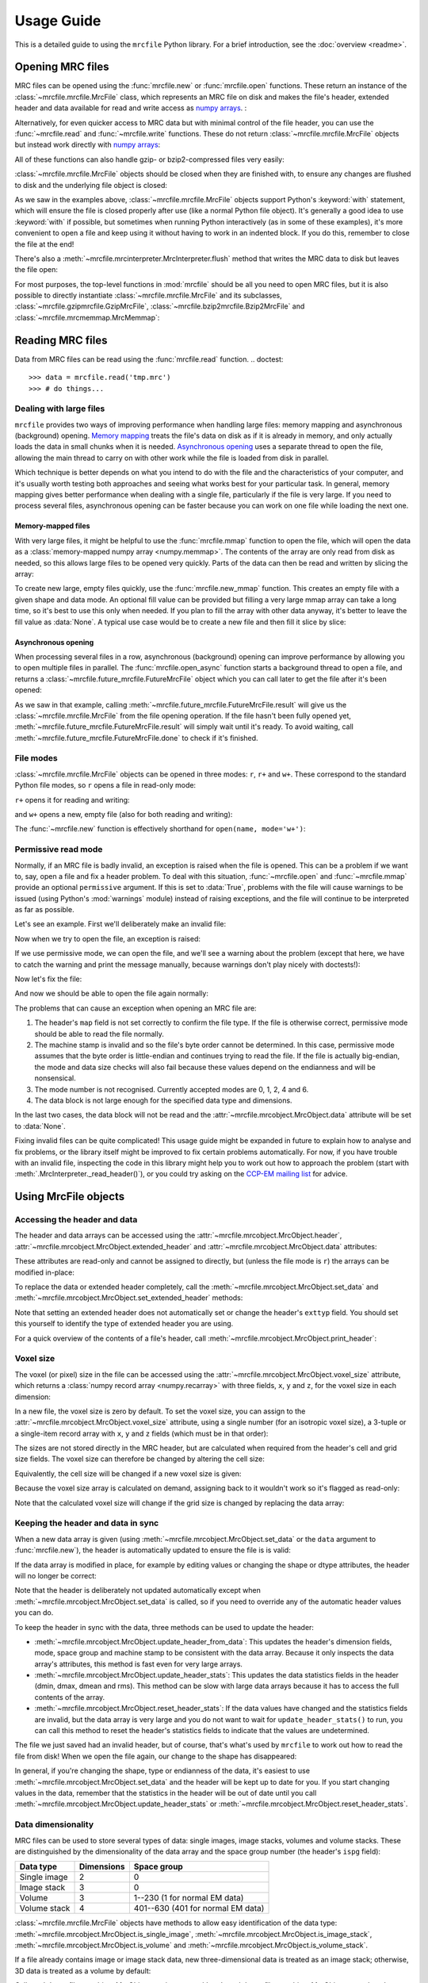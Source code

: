 Usage Guide
===========

This is a detailed guide to using the ``mrcfile`` Python library. For a brief
introduction, see the :doc:`overview <readme>`.

.. testsetup:: *

   import os
   import shutil
   import tempfile
   import warnings
   
   import numpy as np
   import mrcfile
   
   old_cwd = os.getcwd()
   tempdir = tempfile.mkdtemp()
   os.chdir(tempdir)

.. testcleanup:: *

   os.chdir(old_cwd)
   shutil.rmtree(tempdir)

Opening MRC files
-----------------

MRC files can be opened using the :func:`mrcfile.new` or
:func:`mrcfile.open` functions. These return an instance of the
:class:`~mrcfile.mrcfile.MrcFile` class, which represents an MRC file on disk
and makes the file's header, extended header and data available for read and
write access as `numpy arrays`_. :

.. _numpy arrays: https://docs.scipy.org/doc/numpy/reference/arrays.ndarray.html

.. doctest::

   >>> # First, create a simple dataset
   >>> import numpy as np
   >>> example_data = np.arange(12, dtype=np.int8).reshape(3, 4)

   >>> # Make a new MRC file and write the data to it:
   >>> import mrcfile
   >>> with mrcfile.new('tmp.mrc') as mrc:
   ...     mrc.set_data(example_data)
   ... 
   >>> # The file is now saved on disk. Open it again and check the data:
   >>> with mrcfile.open('tmp.mrc') as mrc:
   ...     mrc.data
   ... 
   array([[ 0,  1,  2,  3],
          [ 4,  5,  6,  7],
          [ 8,  9, 10, 11]], dtype=int8)

Alternatively, for even quicker access to MRC data but with minimal control of
the file header, you can use the :func:`~mrcfile.read` and
:func:`~mrcfile.write` functions. These do not return
:class:`~mrcfile.mrcfile.MrcFile` objects but instead work directly with
`numpy arrays`_:

.. doctest::

   >>> # First, create a simple dataset
   >>> import numpy as np
   >>> example_data_2 = np.arange(6, dtype=np.int8).reshape(3, 2)

   >>> # Write the data to a new MRC file:
   >>> mrcfile.write('tmp2.mrc', example_data_2)

   >>> # Read it back:
   >>> mrcfile.read('tmp2.mrc')
   array([[0, 1],
          [2, 3],
          [4, 5]], dtype=int8)

All of these functions can also handle gzip- or bzip2-compressed files very
easily:

.. doctest::

   >>> # Make a new gzipped MRC file:
   >>> with mrcfile.new('tmp.mrc.gz', compression='gzip') as mrc:
   ...     mrc.set_data(example_data * 2)
   ... 
   >>> # Open it again with the normal open function:
   >>> with mrcfile.open('tmp.mrc.gz') as mrc:
   ...     mrc.data
   ... 
   array([[ 0,  2,  4,  6],
          [ 8, 10, 12, 14],
          [16, 18, 20, 22]], dtype=int8)

   >>> # Same again for bzip2:
   >>> with mrcfile.new('tmp.mrc.bz2', compression='bzip2') as mrc:
   ...     mrc.set_data(example_data * 3)
   ... 
   >>> # Open it again with the normal read function:
   >>> mrcfile.read('tmp.mrc.bz2')
   array([[ 0,  3,  6,  9],
          [12, 15, 18, 21],
          [24, 27, 30, 33]], dtype=int8)

   >>> # The write function applies compression automatically based on the file name
   >>> mrcfile.write('tmp2.mrc.gz', example_data * 4)

   >>> # The new file is opened as a GzipMrcFile object:
   >>> with mrcfile.open('tmp2.mrc.gz') as mrc:
   ...     print(mrc)
   ...
   GzipMrcFile('tmp2.mrc.gz', mode='r')

:class:`~mrcfile.mrcfile.MrcFile` objects should be closed when they are
finished with, to ensure any changes are flushed to disk and the underlying
file object is closed:

.. doctest::

   >>> mrc = mrcfile.open('tmp.mrc', mode='r+')
   >>> # do things...
   >>> mrc.close()

As we saw in the examples above, :class:`~mrcfile.mrcfile.MrcFile` objects
support Python's :keyword:`with` statement, which will ensure the file is
closed properly after use (like a normal Python file object). It's generally a
good idea to use :keyword:`with` if possible, but sometimes when running Python
interactively (as in some of these examples), it's more convenient to open a
file and keep using it without having to work in an indented block. If you do
this, remember to close the file at the end!

There's also a :meth:`~mrcfile.mrcinterpreter.MrcInterpreter.flush` method that
writes the MRC data to disk but leaves the file open:

.. doctest::

   >>> mrc = mrcfile.open('tmp.mrc', mode='r+')
   >>> # do things...
   >>> mrc.flush()  # make sure changes are written to disk
   >>> # continue using the file...
   >>> mrc.close()  # close the file when finished

For most purposes, the top-level functions in :mod:`mrcfile` should be all you
need to open MRC files, but it is also possible to directly instantiate
:class:`~mrcfile.mrcfile.MrcFile` and its subclasses,
:class:`~mrcfile.gzipmrcfile.GzipMrcFile`,
:class:`~mrcfile.bzip2mrcfile.Bzip2MrcFile` and
:class:`~mrcfile.mrcmemmap.MrcMemmap`:

.. doctest::

   >>> with mrcfile.mrcfile.MrcFile('tmp.mrc') as mrc:
   ...     mrc
   ...
   MrcFile('tmp.mrc', mode='r')

   >>> with mrcfile.gzipmrcfile.GzipMrcFile('tmp.mrc.gz') as mrc:
   ...     mrc
   ...
   GzipMrcFile('tmp.mrc.gz', mode='r')

   >>> with mrcfile.bzip2mrcfile.Bzip2MrcFile('tmp.mrc.bz2') as mrc:
   ...     mrc
   ...
   Bzip2MrcFile('tmp.mrc.bz2', mode='r')

   >>> with mrcfile.mrcmemmap.MrcMemmap('tmp.mrc') as mrc:
   ...     mrc
   ...
   MrcMemmap('tmp.mrc', mode='r')

Reading MRC files
-----------------
Data from MRC files can be read using the :func:`mrcfile.read` function.
.. doctest::

   >>> data = mrcfile.read('tmp.mrc')
   >>> # do things...

Dealing with large files
~~~~~~~~~~~~~~~~~~~~~~~~

``mrcfile`` provides two ways of improving performance when handling large
files: memory mapping and asynchronous (background) opening. `Memory mapping`_
treats the file's data on disk as if it is already in memory, and only actually
loads the data in small chunks when it is needed. `Asynchronous opening`_ uses
a separate thread to open the file, allowing the main thread to carry on with
other work while the file is loaded from disk in parallel.

.. _Memory mapping: https://en.wikipedia.org/wiki/Memory-mapped_file
.. _Asynchronous opening: https://en.wikipedia.org/wiki/Asynchronous_I/O

Which technique is better depends on what you intend to do with the file and
the characteristics of your computer, and it's usually worth testing both
approaches and seeing what works best for your particular task. In general,
memory mapping gives better performance when dealing with a single file,
particularly if the file is very large. If you need to process several files,
asynchronous opening can be faster because you can work on one file while
loading the next one.

Memory-mapped files
^^^^^^^^^^^^^^^^^^^

With very large files, it might be helpful to use the :func:`mrcfile.mmap`
function to open the file, which will open the data as a
:class:`memory-mapped numpy array <numpy.memmap>`. The contents of the array
are only read from disk as needed, so this allows large files to be opened very
quickly. Parts of the data can then be read and written by slicing the array:

.. doctest::
   :options: +NORMALIZE_WHITESPACE

   >>> # Open the file in memory-mapped mode
   >>> mrc = mrcfile.mmap('tmp.mrc', mode='r+')
   >>> # Now read part of the data by slicing
   >>> mrc.data[1:3]
   memmap([[ 4,  5,  6,  7],
           [ 8,  9, 10, 11]], dtype=int8)

   >>> # Set some values by assigning to a slice
   >>> mrc.data[1:3,1:3] = 0

   >>> # Read the entire array - with large files this might take a while!
   >>> mrc.data[:]
   memmap([[ 0,  1,  2,  3],
           [ 4,  0,  0,  7],
           [ 8,  0,  0, 11]], dtype=int8)
   >>> mrc.close()

To create new large, empty files quickly, use the :func:`mrcfile.new_mmap`
function. This creates an empty file with a given shape and data mode. An
optional fill value can be provided but filling a very large mmap array can
take a long time, so it's best to use this only when needed. If you plan to
fill the array with other data anyway, it's better to leave the fill value as
:data:`None`. A typical use case would be to create a new file and then fill
it slice by slice:

.. doctest::
   :options: +NORMALIZE_WHITESPACE

   >>> # Make a new, empty memory-mapped MRC file
   >>> mrc = mrcfile.new_mmap('mmap.mrc', shape=(3, 3, 4), mrc_mode=0)
   >>> # Fill each slice with a different value
   >>> for val in range(len(mrc.data)):
   ...     mrc.data[val] = val
   ...
   >>> mrc.data[:]
   memmap([[[0, 0, 0, 0],
            [0, 0, 0, 0],
            [0, 0, 0, 0]],
   <BLANKLINE>
           [[1, 1, 1, 1],
            [1, 1, 1, 1],
            [1, 1, 1, 1]],
   <BLANKLINE>
           [[2, 2, 2, 2],
            [2, 2, 2, 2],
            [2, 2, 2, 2]]], dtype=int8)

Asynchronous opening
^^^^^^^^^^^^^^^^^^^^

When processing several files in a row, asynchronous (background) opening can
improve performance by allowing you to open multiple files in parallel. The
:func:`mrcfile.open_async` function starts a background thread to open a file,
and returns a :class:`~mrcfile.future_mrcfile.FutureMrcFile` object which you
can call later to get the file after it's been opened:

.. doctest::

   >>> # Open the first example file
   >>> mrc1 = mrcfile.open('tmp.mrc')
   >>> # Start opening the second example file before we process the first
   >>> future_mrc2 = mrcfile.open_async('tmp.mrc.gz')
   >>> # Now we'll do some calculations with the first file
   >>> mrc1.data.sum()
   36
   >>> # Get the second file from its "Future" container ('result()' will wait
   >>> # until the file is ready)
   >>> mrc2 = future_mrc2.result()
   >>> # Before we process the second file, we'll start the third one opening
   >>> future_mrc3 = mrcfile.open_async('tmp.mrc.bz2')
   >>> mrc2.data.max()
   22
   >>> # Finally, we'll get the third file and process it
   >>> mrc3 = future_mrc3.result()
   >>> mrc3.data
   array([[ 0,  3,  6,  9],
          [12, 15, 18, 21],
          [24, 27, 30, 33]], dtype=int8)

As we saw in that example, calling
:meth:`~mrcfile.future_mrcfile.FutureMrcFile.result` will give us the
:class:`~mrcfile.mrcfile.MrcFile` from the file opening operation. If the file
hasn't been fully opened yet,
:meth:`~mrcfile.future_mrcfile.FutureMrcFile.result` will simply wait until
it's ready. To avoid waiting, call
:meth:`~mrcfile.future_mrcfile.FutureMrcFile.done` to check if it's finished.

File modes
~~~~~~~~~~

:class:`~mrcfile.mrcfile.MrcFile` objects can be opened in three modes: ``r``,
``r+`` and ``w+``. These correspond to the standard Python file modes, so ``r``
opens a file in read-only mode:

.. doctest::

   >>> # The default mode is 'r', for read-only access:
   >>> mrc = mrcfile.open('tmp.mrc')
   >>> mrc
   MrcFile('tmp.mrc', mode='r')
   >>> mrc.set_data(example_data)
   Traceback (most recent call last):
     ...
   ValueError: MRC object is read-only
   >>> mrc.close()

``r+`` opens it for reading and writing:

.. doctest::

   >>> # Using mode 'r+' allows read and write access:
   >>> mrc = mrcfile.open('tmp.mrc', mode='r+')
   >>> mrc
   MrcFile('tmp.mrc', mode='r+')
   >>> mrc.set_data(example_data)
   >>> mrc.data
   array([[ 0,  1,  2,  3],
          [ 4,  5,  6,  7],
          [ 8,  9, 10, 11]], dtype=int8)
   >>> mrc.close()

and ``w+`` opens a new, empty file (also for both reading and writing):

.. doctest::

   >>> # Mode 'w+' creates a new empty file:
   >>> mrc = mrcfile.open('empty.mrc', mode='w+')
   >>> mrc
   MrcFile('empty.mrc', mode='w+')
   >>> mrc.data
   array([], dtype=int8)
   >>> mrc.close()

The :func:`~mrcfile.new` function is effectively shorthand for
``open(name, mode='w+')``:

.. doctest::

   >>> # Make a new file
   >>> mrc = mrcfile.new('empty.mrc')
   Traceback (most recent call last):
     ...
   ValueError: File 'empty.mrc' already exists; set overwrite=True to overwrite it
   >>> # Ooops, we've already got a file with that name!
   >>> # If we're sure we want to overwrite it, we can try again:
   >>> mrc = mrcfile.new('empty.mrc', overwrite=True)
   >>> mrc
   MrcFile('empty.mrc', mode='w+')
   >>> mrc.close()

.. _permissive-mode:

Permissive read mode
~~~~~~~~~~~~~~~~~~~~

Normally, if an MRC file is badly invalid, an exception is raised when the file
is opened. This can be a problem if we want to, say, open a file and fix a
header problem. To deal with this situation, :func:`~mrcfile.open` and
:func:`~mrcfile.mmap` provide an optional ``permissive`` argument. If this is
set to :data:`True`, problems with the file will cause warnings to be issued
(using Python's :mod:`warnings` module) instead of raising exceptions, and the
file will continue to be interpreted as far as possible.

Let's see an example. First we'll deliberately make an invalid file:

.. doctest::

   >>> # Make a new file and deliberately make a mistake in the header
   >>> with mrcfile.new('invalid.mrc') as mrc:
   ...     mrc.header.map = b'map '  # standard requires b'MAP '
   ...

Now when we try to open the file, an exception is raised:

.. doctest::

   >>> # Opening an invalid file raises an exception:
   >>> mrc = mrcfile.open('invalid.mrc')
   Traceback (most recent call last):
     ...
   ValueError: Map ID string not found - not an MRC file, or file is corrupt

If we use permissive mode, we can open the file, and we'll see a warning about
the problem (except that here, we have to catch the warning and print the
message manually, because warnings don't play nicely with doctests!):

.. doctest::

   >>> # Opening in permissive mode succeeds, with a warning:
   >>> with warnings.catch_warnings(record=True) as w:
   ...     mrc = mrcfile.open('invalid.mrc', permissive=True)
   ...     print(w[0].message)
   ...
   Map ID string not found - not an MRC file, or file is corrupt

Now let's fix the file:

.. doctest::

   >>> # Fix the invalid file by correcting the header
   >>> with mrcfile.open('invalid.mrc', mode='r+', permissive=True) as mrc:
   ...     mrc.header.map = mrcfile.constants.MAP_ID
   ...

And now we should be able to open the file again normally:

.. doctest::

   >>> # Now we don't need permissive mode to open the file any more:
   >>> mrc = mrcfile.open('invalid.mrc')
   >>> mrc.close()

The problems that can cause an exception when opening an MRC file are:

#. The header's ``map`` field is not set correctly to confirm the file type. If
   the file is otherwise correct, permissive mode should be able to read the
   file normally.
#. The machine stamp is invalid and so the file's byte order cannot be
   determined. In this case, permissive mode assumes that the byte order is
   little-endian and continues trying to read the file. If the file is actually
   big-endian, the mode and data size checks will also fail because these
   values depend on the endianness and will be nonsensical.
#. The mode number is not recognised. Currently accepted modes are 0, 1, 2, 4
   and 6.
#. The data block is not large enough for the specified data type and
   dimensions.

In the last two cases, the data block will not be read and the
:attr:`~mrcfile.mrcobject.MrcObject.data` attribute will be set to
:data:`None`.

Fixing invalid files can be quite complicated! This usage guide might be
expanded in future to explain how to analyse and fix problems, or the library
itself might be improved to fix certain problems automatically. For now, if
you have trouble with an invalid file, inspecting the code in this library
might help you to work out how to approach the problem (start with
:meth:`.MrcInterpreter._read_header()`), or you could try asking on the
`CCP-EM mailing list`_ for advice.

.. _CCP-EM mailing list: https://www.jiscmail.ac.uk/CCPEM

Using MrcFile objects
---------------------

Accessing the header and data
~~~~~~~~~~~~~~~~~~~~~~~~~~~~~

The header and data arrays can be accessed using the
:attr:`~mrcfile.mrcobject.MrcObject.header`,
:attr:`~mrcfile.mrcobject.MrcObject.extended_header` and 
:attr:`~mrcfile.mrcobject.MrcObject.data` attributes:

.. doctest::
   :options: +NORMALIZE_WHITESPACE

   >>> mrc = mrcfile.open('tmp.mrc')
   >>> mrc.header
   rec.array((4, 3, 1, ...),
             dtype=[('nx', ...)])
   >>> mrc.extended_header
   array([], 
         dtype='|V1')
   >>> mrc.data
   array([[ 0,  1,  2,  3],
          [ 4,  5,  6,  7],
          [ 8,  9, 10, 11]], dtype=int8)
   >>> mrc.close()

These attributes are read-only and cannot be assigned to directly, but (unless
the file mode is ``r``) the arrays can be modified in-place:

.. doctest::
   :options: +NORMALIZE_WHITESPACE

   >>> mrc = mrcfile.open('tmp.mrc', mode='r+')
   >>> # A new data array cannot be assigned directly to the data attribute
   >>> mrc.data = np.ones_like(example_data)
   Traceback (most recent call last):
     ...
   AttributeError: can't set attribute
   >>> # But the data can be modified by assigning to a slice or index
   >>> mrc.data[0, 0] = 10
   >>> mrc.data
   array([[10,  1,  2,  3],
          [ 4,  5,  6,  7],
          [ 8,  9, 10, 11]], dtype=int8)
   >>> # All of the data values can be replaced this way, as long as the data
   >>> # size, shape and type are not changed
   >>> mrc.data[:] = np.ones_like(example_data)
   >>> mrc.data
   array([[1, 1, 1, 1],
          [1, 1, 1, 1],
          [1, 1, 1, 1]], dtype=int8)
   >>> mrc.close()

To replace the data or extended header completely, call the 
:meth:`~mrcfile.mrcobject.MrcObject.set_data` and
:meth:`~mrcfile.mrcobject.MrcObject.set_extended_header` methods:

.. doctest::
   :options: +NORMALIZE_WHITESPACE

   >>> mrc = mrcfile.open('tmp.mrc', mode='r+')
   >>> data_3d = np.linspace(-1000, 1000, 20, dtype=np.int16).reshape(2, 2, 5)
   >>> mrc.set_data(data_3d)
   >>> mrc.data
   array([[[-1000,  -894,  -789,  -684,  -578],
           [ -473,  -368,  -263,  -157,   -52]],
          [[   52,   157,   263,   368,   473],
           [  578,   684,   789,   894,  1000]]], dtype=int16)
   >>> # Setting a new data array updates the header dimensions to match
   >>> mrc.header.nx
   array(5, dtype=int32)
   >>> mrc.header.ny
   array(2, dtype=int32)
   >>> mrc.header.nz
   array(2, dtype=int32)
   >>> # We can also set the extended header in the same way
   >>> string_array = np.fromstring(b'The extended header can hold any kind of numpy array', dtype='S52')
   >>> mrc.set_extended_header(string_array)
   >>> mrc.extended_header
   array([b'The extended header can hold any kind of numpy array'], 
         dtype='|S52')
   >>> # Setting the extended header updates the header's nsymbt field to match
   >>> mrc.header.nsymbt
   array(52, dtype=int32)
   >>> mrc.close()

Note that setting an extended header does not automatically set or change the
header's ``exttyp`` field. You should set this yourself to identify the type
of extended header you are using.

For a quick overview of the contents of a file's header, call
:meth:`~mrcfile.mrcobject.MrcObject.print_header`:

.. doctest::

   >>> with mrcfile.open('tmp.mrc') as mrc:
   ...     mrc.print_header()
   ... 
   nx              : 5
   ny              : 2
   nz              : 2
   mode            : 1
   nxstart ...

Voxel size
~~~~~~~~~~

The voxel (or pixel) size in the file can be accessed using the
:attr:`~mrcfile.mrcobject.MrcObject.voxel_size` attribute, which returns a
:class:`numpy record array <numpy.recarray>` with three fields, ``x``, ``y``
and ``z``, for the voxel size in each dimension:

.. doctest::
   :options: +NORMALIZE_WHITESPACE

   >>> with mrcfile.open('tmp.mrc') as mrc:
   ...     mrc.voxel_size
   ... 
   rec.array((0.,  0.,  0.),
             dtype=[('x', '<f4'), ('y', '<f4'), ('z', '<f4')])

In a new file, the voxel size is zero by default. To set the voxel size, you
can assign to the :attr:`~mrcfile.mrcobject.MrcObject.voxel_size` attribute,
using a single number (for an isotropic voxel size), a 3-tuple or a single-item
record array with ``x``, ``y`` and ``z`` fields (which must be in that order):

.. doctest::
   :options: +NORMALIZE_WHITESPACE

   >>> mrc = mrcfile.open('tmp.mrc', mode='r+')

   >>> # Set a new isotropic voxel size:
   >>> mrc.voxel_size = 1.0
   >>> mrc.voxel_size
   rec.array((1.,  1.,  1.),
             dtype=[('x', '<f4'), ('y', '<f4'), ('z', '<f4')])

   >>> # Set an anisotropic voxel size using a tuple:
   >>> mrc.voxel_size = (1.0, 2.0, 3.0)
   >>> mrc.voxel_size
   rec.array((1.,  2.,  3.),
             dtype=[('x', '<f4'), ('y', '<f4'), ('z', '<f4')])

   >>> # And set a different anisotropic voxel size using a record array:
   >>> mrc.voxel_size = np.rec.array(( 4.,  5.,  6.), dtype=[('x', '<f4'), ('y', '<f4'), ('z', '<f4')])
   >>> mrc.voxel_size
   rec.array((4.,  5.,  6.),
             dtype=[('x', '<f4'), ('y', '<f4'), ('z', '<f4')])
   >>> mrc.close()

The sizes are not stored directly in the MRC header, but are calculated when
required from the header's cell and grid size fields. The voxel size can
therefore be changed by altering the cell size:

.. doctest::
   :options: +NORMALIZE_WHITESPACE

   >>> mrc = mrcfile.open('tmp.mrc', mode='r+')

   >>> # Check the current voxel size in X:
   >>> mrc.voxel_size.x
   array(4., dtype=float32)

   >>> # And check the current cell dimensions:
   >>> mrc.header.cella
   rec.array((20.,  10.,  6.),
             dtype=[('x', '<f4'), ('y', '<f4'), ('z', '<f4')])

   >>> # Now change the cell's X length:
   >>> mrc.header.cella.x = 10

   >>> # And we see the voxel size has also changed:
   >>> mrc.voxel_size.x
   array(2., dtype=float32)

   >>> mrc.close()

Equivalently, the cell size will be changed if a new voxel size is given:

.. doctest::
   :options: +NORMALIZE_WHITESPACE

   >>> mrc = mrcfile.open('tmp.mrc', mode='r+')

   >>> # Check the current cell dimensions:
   >>> mrc.header.cella
   rec.array((10.,  10.,  6.),
             dtype=[('x', '<f4'), ('y', '<f4'), ('z', '<f4')])

   >>> # Set a new voxel size:
   >>> mrc.voxel_size = 1.0

   >>> # And our cell size has been updated:
   >>> mrc.header.cella
   rec.array((5.,  2.,  1.),
             dtype=[('x', '<f4'), ('y', '<f4'), ('z', '<f4')])

   >>> mrc.close()

Because the voxel size array is calculated on demand, assigning back to it
wouldn't work so it's flagged as read-only:

.. doctest::
   :options: +NORMALIZE_WHITESPACE

   >>> mrc = mrcfile.open('tmp.mrc', mode='r+')

   >>> # This doesn't work
   >>> mrc.voxel_size.x = 2.0
   Traceback (most recent call last):
     ...
   ValueError: assignment destination is read-only

   >>> # But you can do this
   >>> vsize = mrc.voxel_size.copy()
   >>> vsize.x = 2.0
   >>> mrc.voxel_size = vsize
   >>> mrc.voxel_size
   rec.array((2.,  1.,  1.),
             dtype=[('x', '<f4'), ('y', '<f4'), ('z', '<f4')])
   >>> mrc.close()

Note that the calculated voxel size will change if the grid size is changed by
replacing the data array:

.. doctest::
   :options: +NORMALIZE_WHITESPACE

   >>> mrc = mrcfile.open('tmp.mrc', mode='r+')

   >>> # Check the current voxel size:
   >>> mrc.voxel_size
   rec.array((2.,  1.,  1.),
             dtype=[('x', '<f4'), ('y', '<f4'), ('z', '<f4')])
   >>> # And the current data dimensions:
   >>> mrc.data.shape
   (2, 2, 5)

   >>> # Replace the data with an array with a different shape:
   >>> mrc.set_data(example_data)
   >>> mrc.data.shape
   (3, 4)

   >>> # ...and the voxel size has changed:
   >>> mrc.voxel_size
   rec.array((2.5, 0.6666667, 1.),
             dtype=[('x', '<f4'), ('y', '<f4'), ('z', '<f4')])

   >>> mrc.close()

Keeping the header and data in sync
~~~~~~~~~~~~~~~~~~~~~~~~~~~~~~~~~~~

When a new data array is given (using
:meth:`~mrcfile.mrcobject.MrcObject.set_data` or the ``data`` argument to
:func:`mrcfile.new`), the header is automatically updated to ensure the file is
is valid:

.. doctest::

   >>> mrc = mrcfile.open('tmp.mrc', mode='r+')
   
   >>> # Check the current data shape and header dimensions match
   >>> mrc.data.shape
   (3, 4)
   >>> mrc.header.nx
   array(4, dtype=int32)
   >>> mrc.header.nx == mrc.data.shape[-1]  # X axis is always the last in shape
   True

   >>> # Let's also check the maximum value recorded in the header
   >>> mrc.header.dmax
   array(11., dtype=float32)
   >>> mrc.header.dmax == mrc.data.max()
   True

   >>> # Now set a data array with a different shape, and check the header again
   >>> mrc.set_data(data_3d)
   >>> mrc.data.shape
   (2, 2, 5)
   >>> mrc.header.nx
   array(5, dtype=int32)
   >>> mrc.header.nx == mrc.data.shape[-1]
   True

   >>> # The data statistics are updated as well
   >>> mrc.header.dmax
   array(1000., dtype=float32)
   >>> mrc.header.dmax == mrc.data.max()
   True
   >>> mrc.close()

If the data array is modified in place, for example by editing values
or changing the shape or dtype attributes, the header will no longer be
correct:

.. doctest::

   >>> mrc = mrcfile.open('tmp.mrc', mode='r+')
   >>> mrc.data.shape
   (2, 2, 5)
   
   >>> # Change the data shape in-place and check the header
   >>> mrc.data.shape = (5, 4)
   >>> mrc.header.nx == mrc.data.shape[-1]
   False

   >>> # We'll also change some values and check the data statistics
   >>> mrc.data[2:] = 0
   >>> mrc.data.max()
   0
   >>> mrc.header.dmax == mrc.data.max()
   False
   >>> mrc.close()

Note that the header is deliberately not updated automatically except when
:meth:`~mrcfile.mrcobject.MrcObject.set_data` is called, so if you need to
override any of the automatic header values you can do.

To keep the header in sync with the data, three methods can be used to update
the header:

* :meth:`~mrcfile.mrcobject.MrcObject.update_header_from_data`: This updates
  the   header's dimension fields, mode, space group and machine stamp to be
  consistent with the data array. Because it only inspects the data array's
  attributes, this method is fast even for very large arrays.

* :meth:`~mrcfile.mrcobject.MrcObject.update_header_stats`: This updates the
  data statistics fields in the header (dmin, dmax, dmean and rms). This method
  can be slow with large data arrays because it has to access the full contents
  of the array.

* :meth:`~mrcfile.mrcobject.MrcObject.reset_header_stats`: If the data values
  have changed and the statistics fields are invalid, but the data array is
  very large and you do not want to wait for ``update_header_stats()`` to run,
  you can call this method to reset the header's statistics fields to indicate
  that the values are undetermined.

The file we just saved had an invalid header, but of course, that's what's used
by ``mrcfile`` to work out how to read the file from disk! When we open the
file again, our change to the shape has disappeared:

.. doctest::

   >>> mrc = mrcfile.open('tmp.mrc', mode='r+')
   >>> mrc.data.shape
   (2, 2, 5)

   >>> # Let's change the shape again, as we did before
   >>> mrc.data.shape = (5, 4)
   >>> mrc.header.nx == mrc.data.shape[-1]
   False

   >>> # Now let's update the dimensions:
   >>> mrc.update_header_from_data()
   >>> mrc.header.nx
   array(4, dtype=int32)
   >>> mrc.header.nx == mrc.data.shape[-1]
   True

   >>> # The data statistics are still incorrect:
   >>> mrc.header.dmax
   array(1000., dtype=float32)
   >>> mrc.header.dmax == mrc.data.max()
   False

   >>> # So let's update those as well:
   >>> mrc.update_header_stats()
   >>> mrc.header.dmax
   array(0., dtype=float32)
   >>> mrc.header.dmax == mrc.data.max()
   True
   >>> mrc.close()

In general, if you're changing the shape, type or endianness of the data, it's
easiest to use :meth:`~mrcfile.mrcobject.MrcObject.set_data` and the header
will be kept up to date for you. If you start changing values in the data,
remember that the statistics in the header will be out of date until you call
:meth:`~mrcfile.mrcobject.MrcObject.update_header_stats` or
:meth:`~mrcfile.mrcobject.MrcObject.reset_header_stats`.

Data dimensionality
~~~~~~~~~~~~~~~~~~~

MRC files can be used to store several types of data: single images, image
stacks, volumes and volume stacks. These are distinguished by the
dimensionality of the data array and the space group number (the header's
``ispg`` field):

============  ==========  ===========
Data type     Dimensions  Space group
============  ==========  ===========
Single image      2           0
Image stack       3           0
Volume            3         1--230 (1 for normal EM data)
Volume stack      4        401--630 (401 for normal EM data)
============  ==========  ===========

:class:`~mrcfile.mrcfile.MrcFile` objects have methods to allow easy
identification of the data type:
:meth:`~mrcfile.mrcobject.MrcObject.is_single_image`,
:meth:`~mrcfile.mrcobject.MrcObject.is_image_stack`,
:meth:`~mrcfile.mrcobject.MrcObject.is_volume` and
:meth:`~mrcfile.mrcobject.MrcObject.is_volume_stack`.

.. doctest::

   >>> mrc = mrcfile.open('tmp.mrc')

   >>> # The file currently contains two-dimensional data
   >>> mrc.data.shape
   (5, 4)
   >>> len(mrc.data.shape)
   2

   >>> # This is intepreted as a single image
   >>> mrc.is_single_image()
   True
   >>> mrc.is_image_stack()
   False
   >>> mrc.is_volume()
   False
   >>> mrc.is_volume_stack()
   False

   >>> mrc.close()

If a file already contains image or image stack data, new three-dimensional
data is treated as an image stack; otherwise, 3D data is treated as a volume by
default:

.. doctest::

   >>> mrc = mrcfile.open('tmp.mrc', mode='r+')
   
   >>> # New 3D data in an existing image file is treated as an image stack:
   >>> mrc.set_data(data_3d)
   >>> len(mrc.data.shape)
   3
   >>> mrc.is_volume()
   False
   >>> mrc.is_image_stack()
   True
   >>> int(mrc.header.ispg)
   0
   >>> mrc.close()

   >>> # But normally, 3D data is treated as a volume:
   >>> mrc = mrcfile.new('tmp.mrc', overwrite=True)
   >>> mrc.set_data(data_3d)
   >>> mrc.is_volume()
   True
   >>> mrc.is_image_stack()
   False
   >>> int(mrc.header.ispg)
   1
   >>> mrc.close()

Call :meth:`~mrcfile.mrcobject.MrcObject.set_image_stack` and 
:meth:`~mrcfile.mrcobject.MrcObject.set_volume` to change the interpretation of
3D data. (Note: as well as changing ``ispg``, these methods also change ``mz``
to be 1 for image stacks and equal to ``nz`` for volumes.)

.. doctest::

   >>> mrc = mrcfile.open('tmp.mrc', mode='r+')

   >>> # Change the file to represent an image stack:
   >>> mrc.set_image_stack()
   >>> mrc.is_volume()
   False
   >>> mrc.is_image_stack()
   True
   >>> int(mrc.header.ispg)
   0

   >>> # And now change it back to representing a volume:
   >>> mrc.set_volume()
   >>> mrc.is_volume()
   True
   >>> mrc.is_image_stack()
   False
   >>> int(mrc.header.ispg)
   1

   >>> mrc.close()

Note that the `MRC format`_ allows the data axes to be swapped using the
header's ``mapc``, ``mapr`` and ``maps`` fields. This library does not attempt
to swap the axes and simply assigns the columns to X, rows to Y and sections to
Z. (The data array is indexed in C style, so data values can be accessed using
``mrc.data[z][y][x]``.) In general, EM data is written using the default
axes, but crystallographic data files might use swapped axes in certain space
groups -- if this might matter to you, you should check the ``mapc``, ``mapr``
and ``maps`` fields after opening the file and consider transposing the data
array if necessary.

.. _MRC format: http://www.ccpem.ac.uk/mrc_format/mrc2014.php

Data types
~~~~~~~~~~

Various numpy `data types`_ can be used for MRC data arrays. The conversions to
MRC mode numbers are:

.. _data types: https://docs.scipy.org/doc/numpy/reference/arrays.dtypes.html

=========  ========
Data type  MRC mode
=========  ========
float16       12 (see note below)
float32       2
int8          0
int16         1
uint8         6 (note that data will be widened to 16 bits in the file)
uint16        6
complex64     4
=========  ========

(Mode 3 and the proposed 4-bit mode 101 are not supported since there are no
corresponding numpy dtypes.)

Note that mode 12 is a proposed extension to the MRC2014 format and is not yet
widely supported by other software. If you need to write float16 data to MRC
files in a compatible way, you should cast to float32 first and use mode 2.

No other data types are accepted, including integer types of more than 16 bits,
or float types of more than 32 bits. Many numpy array creation routines use
int64 or float64 dtypes by default, which means you will need to give a
``dtype`` argument to ensure the array can be used in an MRC file:

.. doctest::

   >>> mrc = mrcfile.open('tmp.mrc', mode='r+')

   >>> # This does not work
   >>> mrc.set_data(np.zeros((4, 5)))
   Traceback (most recent call last):
     ...
   ValueError: dtype 'float64' cannot be converted to an MRC file mode
   >>> # But this does
   >>> mrc.set_data(np.zeros((4, 5), dtype=np.int16))
   >>> mrc.data
   array([[0, 0, 0, 0, 0],
          [0, 0, 0, 0, 0],
          [0, 0, 0, 0, 0],
          [0, 0, 0, 0, 0]], dtype=int16)

   >>> mrc.close()

Warning: be careful if you have an existing numpy array in float64, int64 or
int32 data types. If they try to convert them into one of the narrower types
supported by ``mrcfile`` and they contain values outside the range of the
target type, the values will silently overflow. For floating point formats
this can lead to ``inf`` values, and with integers it can lead to entirely
meaningless values. A full discussion of this issue is outside the scope of
this guide; see the numpy documentation for more information.

Validating MRC files
--------------------

MRC files can be validated with :func:`mrcfile.validate`:

.. doctest::

   >>> mrcfile.validate('tmp.mrc')
   True

This works equally well for gzip- or bzip2-compressed files:

.. doctest::

   >>> mrcfile.validate('tmp.mrc.gz')
   True

   >>> mrcfile.validate('tmp.mrc.bz2')
   True

Errors will cause messages to be printed to the console, and
:func:`~mrcfile.validate` will return ``False``:

.. doctest::

   >>> # Let's make a file which is valid except for the header's mz value
   >>> with mrcfile.new('tmp.mrc', overwrite=True) as mrc:
   ...     mrc.set_data(example_data)
   ...     mrc.header.mz = -1
   ... 

   >>> # Now it should fail validation and print a helpful message
   >>> mrcfile.validate('tmp.mrc')
   Header field 'mz' is negative
   False

(More serious errors might also cause warnings to be printed to
:data:`sys.stderr`.)

Normally, messages are printed to :data:`sys.stdout` (as normal for Python
:func:`print` calls). :func:`~mrcfile.validate` has an optional ``print_file``
argument which allows any text stream to be used for the output instead:

.. doctest::

   >>> # Create a text stream to capture the output
   >>> import io
   >>> output = io.StringIO()

   >>> # Now validate the file...
   >>> mrcfile.validate('tmp.mrc', print_file=output)
   False

   >>> # ...and check the output separately
   >>> print(output.getvalue().strip())
   Header field 'mz' is negative

Behind the scenes, :func:`mrcfile.validate` opens the file in :ref:`permissive mode <permissive-mode>`
using :func:`mrcfile.open` and then calls
:meth:`MrcFile.validate() <mrcfile.mrcfile.MrcFile.validate>`. If you already
have an :class:`~mrcfile.mrcfile.MrcFile` open, you can call its
:meth:`validate() <mrcfile.mrcfile.MrcFile.validate>` method directly
to check the file -- but note that the file size test might be inaccurate
unless you call :meth:`~mrcfile.mrcinterpreter.MrcInterpreter.flush` first. To
ensure the file is completely valid, it's best to flush or close the file and
then validate it from scratch using :func:`mrcfile.validate`.

If you find that a file created with this library is invalid, and you haven't
altered anything in the header in a way that might cause problems, please file
a bug report on the `issue tracker`_!

.. _issue tracker: https://github.com/ccpem/mrcfile/issues

Command line usage
------------------

Some ``mrcfile`` functionality is available directly from the command line,
via scripts that are installed along with the package, or in some cases by
running modules with ``python -m``.

(If you've downloaded the source code instead of installing via ``pip``, run
``pip install <path-to-mrcfile>`` or ``python setup.py install`` to make the
command line scripts available.)

Validation
~~~~~~~~~~

MRC files can be validated with the ``mrcfile-validate`` script::

    $ mrcfile-validate tests/test_data/EMD-3197.map
    File does not declare MRC format version 20140: nversion = 0

    $ # Exit status is 1 if file is invalid
    $ echo $?
    1

This script wraps the :mod:`mrcfile.validator` module, which can also be called
directly::

    $ python -m mrcfile.validator valid_file.mrc
    $ echo $?
    0

Multiple file names can be passed to either form of the command, and because
these commands call :func:`mrcfile.validate` behind the scenes, gzip- and
bzip2-compressed files can be validated as well::

    $ mrcfile-validate valid_file_1.mrc valid_file_2.mrc.gz valid_file_3.mrc.bz2

Examining MRC headers
~~~~~~~~~~~~~~~~~~~~~

MRC file headers can be printed to the console with the ``mrcfile-header``
script::

    $ mrcfile-header tests/test_data/EMD-3197.map
    nx              : 20
    ny              : 20
    nz              : 20
    mode            : 2
    nxstart         : -2
    nystart         : 0
    nzstart         : 0
    mx              : 20
    my              : 20
    mz              : 20
    cella           : (228.0, 228.0, 228.0)
    cellb           : (90.0, 90.0, 90.0)
    ...
    ...

Like ``mrcfile-validate``, this also works for multiple files. If you want to
access the same functionality from within Python, call
:meth:`~mrcfile.mrcobject.MrcObject.print_header` on an open
:class:`~mrcfile.mrcfile.MrcFile` object, or
:func:`mrcfile.command_line.print_headers` with a list of file names.

API overview
------------

Class hierarchy
~~~~~~~~~~~~~~~

The following classes are provided by the mrcfile.py library:

* :class:`~mrcfile.mrcobject.MrcObject`: Represents a generic MRC-like data
  object in memory, and provides header, extended header and data arrays and
  methods for operating on them.

* :class:`~mrcfile.mrcinterpreter.MrcInterpreter`: Subclass of MrcObject that
  can read and/or write its MRC data from arbitrary byte I/O streams
  (including Python file objects).

* :class:`~mrcfile.mrcfile.MrcFile`: Subclass of MrcInterpreter that opens a
  file from disk to use as its I/O stream. This is the normal class used for
  most interactions with MRC files.

* :class:`~mrcfile.gzipmrcfile.GzipMrcFile`: Reads and writes MRC data using
  compressed gzip files.

* :class:`~mrcfile.bzip2mrcfile.Bzip2MrcFile`: Reads and writes MRC data using
  compressed bzip2 files.

* :class:`~mrcfile.mrcmemmap.MrcMemmap`: Uses a memory-mapped data array, for
  fast random access to very large data files. MrcMemmap overrides various
  parts of the MrcFile implementation to ensure that the memory-mapped data
  array is opened, closed and moved correctly when the data or extended header
  array sizes are changed.

MrcFile attributes and methods
~~~~~~~~~~~~~~~~~~~~~~~~~~~~~~

Attributes:

* :attr:`~mrcfile.mrcobject.MrcObject.header`
* :attr:`~mrcfile.mrcobject.MrcObject.extended_header`
* :attr:`~mrcfile.mrcobject.MrcObject.data`
* :attr:`~mrcfile.mrcobject.MrcObject.voxel_size`

Methods:

* :meth:`~mrcfile.mrcobject.MrcObject.set_extended_header`
* :meth:`~mrcfile.mrcobject.MrcObject.set_data`
* :meth:`~mrcfile.mrcobject.MrcObject.is_single_image`
* :meth:`~mrcfile.mrcobject.MrcObject.is_image_stack`
* :meth:`~mrcfile.mrcobject.MrcObject.is_volume`
* :meth:`~mrcfile.mrcobject.MrcObject.is_volume_stack`
* :meth:`~mrcfile.mrcobject.MrcObject.set_image_stack`
* :meth:`~mrcfile.mrcobject.MrcObject.set_volume`
* :meth:`~mrcfile.mrcobject.MrcObject.update_header_from_data`
* :meth:`~mrcfile.mrcobject.MrcObject.update_header_stats`
* :meth:`~mrcfile.mrcobject.MrcObject.reset_header_stats`
* :meth:`~mrcfile.mrcobject.MrcObject.print_header`
* :meth:`~mrcfile.mrcfile.MrcFile.validate`
* :meth:`~mrcfile.mrcinterpreter.MrcInterpreter.flush`
* :meth:`~mrcfile.mrcinterpreter.MrcInterpreter.close`
